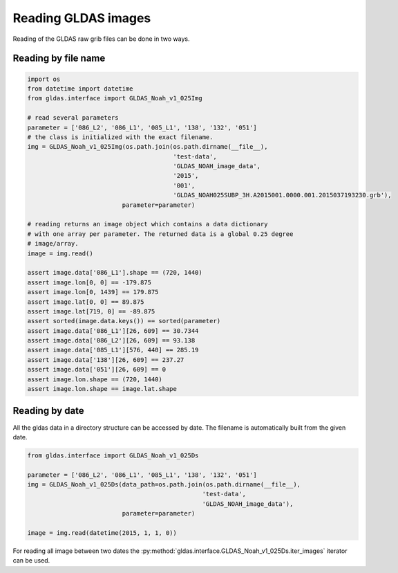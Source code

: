 Reading GLDAS images
--------------------

Reading of the GLDAS raw grib files can be done in two ways.

Reading by file name
~~~~~~~~~~~~~~~~~~~~

.. code-block:: python

    import os
    from datetime import datetime
    from gldas.interface import GLDAS_Noah_v1_025Img

    # read several parameters
    parameter = ['086_L2', '086_L1', '085_L1', '138', '132', '051']
    # the class is initialized with the exact filename.
    img = GLDAS_Noah_v1_025Img(os.path.join(os.path.dirname(__file__),
                                            'test-data',
                                            'GLDAS_NOAH_image_data',
                                            '2015',
                                            '001',
                                            'GLDAS_NOAH025SUBP_3H.A2015001.0000.001.2015037193230.grb'),
                              parameter=parameter)

    # reading returns an image object which contains a data dictionary
    # with one array per parameter. The returned data is a global 0.25 degree
    # image/array.
    image = img.read()

    assert image.data['086_L1'].shape == (720, 1440)
    assert image.lon[0, 0] == -179.875
    assert image.lon[0, 1439] == 179.875
    assert image.lat[0, 0] == 89.875
    assert image.lat[719, 0] == -89.875
    assert sorted(image.data.keys()) == sorted(parameter)
    assert image.data['086_L1'][26, 609] == 30.7344
    assert image.data['086_L2'][26, 609] == 93.138
    assert image.data['085_L1'][576, 440] == 285.19
    assert image.data['138'][26, 609] == 237.27
    assert image.data['051'][26, 609] == 0
    assert image.lon.shape == (720, 1440)
    assert image.lon.shape == image.lat.shape

Reading by date
~~~~~~~~~~~~~~~

All the gldas data in a directory structure can be accessed by date.
The filename is automatically built from the given date.

.. code-block:: python

    from gldas.interface import GLDAS_Noah_v1_025Ds

    parameter = ['086_L2', '086_L1', '085_L1', '138', '132', '051']
    img = GLDAS_Noah_v1_025Ds(data_path=os.path.join(os.path.dirname(__file__),
                                                    'test-data',
                                                    'GLDAS_NOAH_image_data'),
                              parameter=parameter)

    image = img.read(datetime(2015, 1, 1, 0))


For reading all image between two dates the
:py:method:`gldas.interface.GLDAS_Noah_v1_025Ds.iter_images` iterator can be
used.
